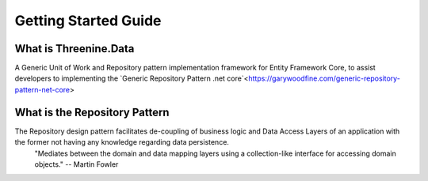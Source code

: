 Getting Started Guide
=====================


What is Threenine.Data
**********************
A Generic Unit of Work and Repository pattern implementation framework for Entity Framework Core,  to assist developers to implementing the `Generic Repository Pattern .net core`<https://garywoodfine.com/generic-repository-pattern-net-core>

What is the Repository Pattern
******************************

The Repository design pattern facilitates de-coupling of business logic and  Data Access Layers of an application with the former not having any knowledge regarding data persistence.
    "Mediates between the domain and data mapping layers using a collection-like interface for accessing domain objects."
    -- Martin Fowler

